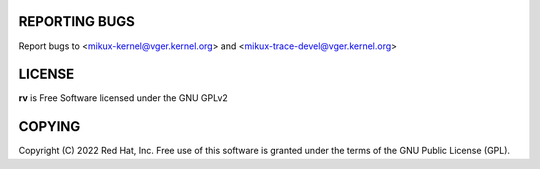 REPORTING BUGS
==============

Report bugs to <mikux-kernel@vger.kernel.org>
and <mikux-trace-devel@vger.kernel.org>

LICENSE
=======

**rv** is Free Software licensed under the GNU GPLv2

COPYING
=======

Copyright \(C) 2022 Red Hat, Inc. Free use of this software is granted under
the terms of the GNU Public License (GPL).
